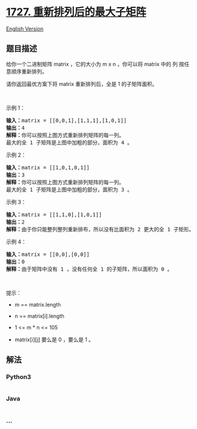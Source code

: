 * [[https://leetcode-cn.com/problems/largest-submatrix-with-rearrangements][1727.
重新排列后的最大子矩阵]]
  :PROPERTIES:
  :CUSTOM_ID: 重新排列后的最大子矩阵
  :END:
[[./solution/1700-1799/1727.Largest Submatrix With Rearrangements/README_EN.org][English
Version]]

** 题目描述
   :PROPERTIES:
   :CUSTOM_ID: 题目描述
   :END:

#+begin_html
  <!-- 这里写题目描述 -->
#+end_html

#+begin_html
  <p>
#+end_html

给你一个二进制矩阵 matrix ，它的大小为 m x n ，你可以将 matrix 中的
列 按任意顺序重新排列。

#+begin_html
  </p>
#+end_html

#+begin_html
  <p>
#+end_html

请你返回最优方案下将 matrix 重新排列后，全是 1 的子矩阵面积。

#+begin_html
  </p>
#+end_html

#+begin_html
  <p>
#+end_html

 

#+begin_html
  </p>
#+end_html

#+begin_html
  <p>
#+end_html

示例 1：

#+begin_html
  </p>
#+end_html

#+begin_html
  <p>
#+end_html

#+begin_html
  </p>
#+end_html

#+begin_html
  <pre>
  <b>输入：</b>matrix = [[0,0,1],[1,1,1],[1,0,1]]
  <b>输出：</b>4
  <b>解释：</b>你可以按照上图方式重新排列矩阵的每一列。
  最大的全 1 子矩阵是上图中加粗的部分，面积为 4 。
  </pre>
#+end_html

#+begin_html
  <p>
#+end_html

示例 2：

#+begin_html
  </p>
#+end_html

#+begin_html
  <p>
#+end_html

#+begin_html
  </p>
#+end_html

#+begin_html
  <pre>
  <b>输入：</b>matrix = [[1,0,1,0,1]]
  <b>输出：</b>3
  <b>解释：</b>你可以按照上图方式重新排列矩阵的每一列。
  最大的全 1 子矩阵是上图中加粗的部分，面积为 3 。
  </pre>
#+end_html

#+begin_html
  <p>
#+end_html

示例 3：

#+begin_html
  </p>
#+end_html

#+begin_html
  <pre>
  <b>输入：</b>matrix = [[1,1,0],[1,0,1]]
  <b>输出：</b>2
  <b>解释：</b>由于你只能整列整列重新排布，所以没有比面积为 2 更大的全 1 子矩形。</pre>
#+end_html

#+begin_html
  <p>
#+end_html

示例 4：

#+begin_html
  </p>
#+end_html

#+begin_html
  <pre>
  <b>输入：</b>matrix = [[0,0],[0,0]]
  <b>输出：</b>0
  <b>解释：</b>由于矩阵中没有 1 ，没有任何全 1 的子矩阵，所以面积为 0 。</pre>
#+end_html

#+begin_html
  <p>
#+end_html

 

#+begin_html
  </p>
#+end_html

#+begin_html
  <p>
#+end_html

提示：

#+begin_html
  </p>
#+end_html

#+begin_html
  <ul>
#+end_html

#+begin_html
  <li>
#+end_html

m == matrix.length

#+begin_html
  </li>
#+end_html

#+begin_html
  <li>
#+end_html

n == matrix[i].length

#+begin_html
  </li>
#+end_html

#+begin_html
  <li>
#+end_html

1 <= m * n <= 105

#+begin_html
  </li>
#+end_html

#+begin_html
  <li>
#+end_html

matrix[i][j] 要么是 0 ，要么是 1 。

#+begin_html
  </li>
#+end_html

#+begin_html
  </ul>
#+end_html

** 解法
   :PROPERTIES:
   :CUSTOM_ID: 解法
   :END:

#+begin_html
  <!-- 这里可写通用的实现逻辑 -->
#+end_html

#+begin_html
  <!-- tabs:start -->
#+end_html

*** *Python3*
    :PROPERTIES:
    :CUSTOM_ID: python3
    :END:

#+begin_html
  <!-- 这里可写当前语言的特殊实现逻辑 -->
#+end_html

#+begin_src python
#+end_src

*** *Java*
    :PROPERTIES:
    :CUSTOM_ID: java
    :END:

#+begin_html
  <!-- 这里可写当前语言的特殊实现逻辑 -->
#+end_html

#+begin_src java
#+end_src

*** *...*
    :PROPERTIES:
    :CUSTOM_ID: section
    :END:
#+begin_example
#+end_example

#+begin_html
  <!-- tabs:end -->
#+end_html
